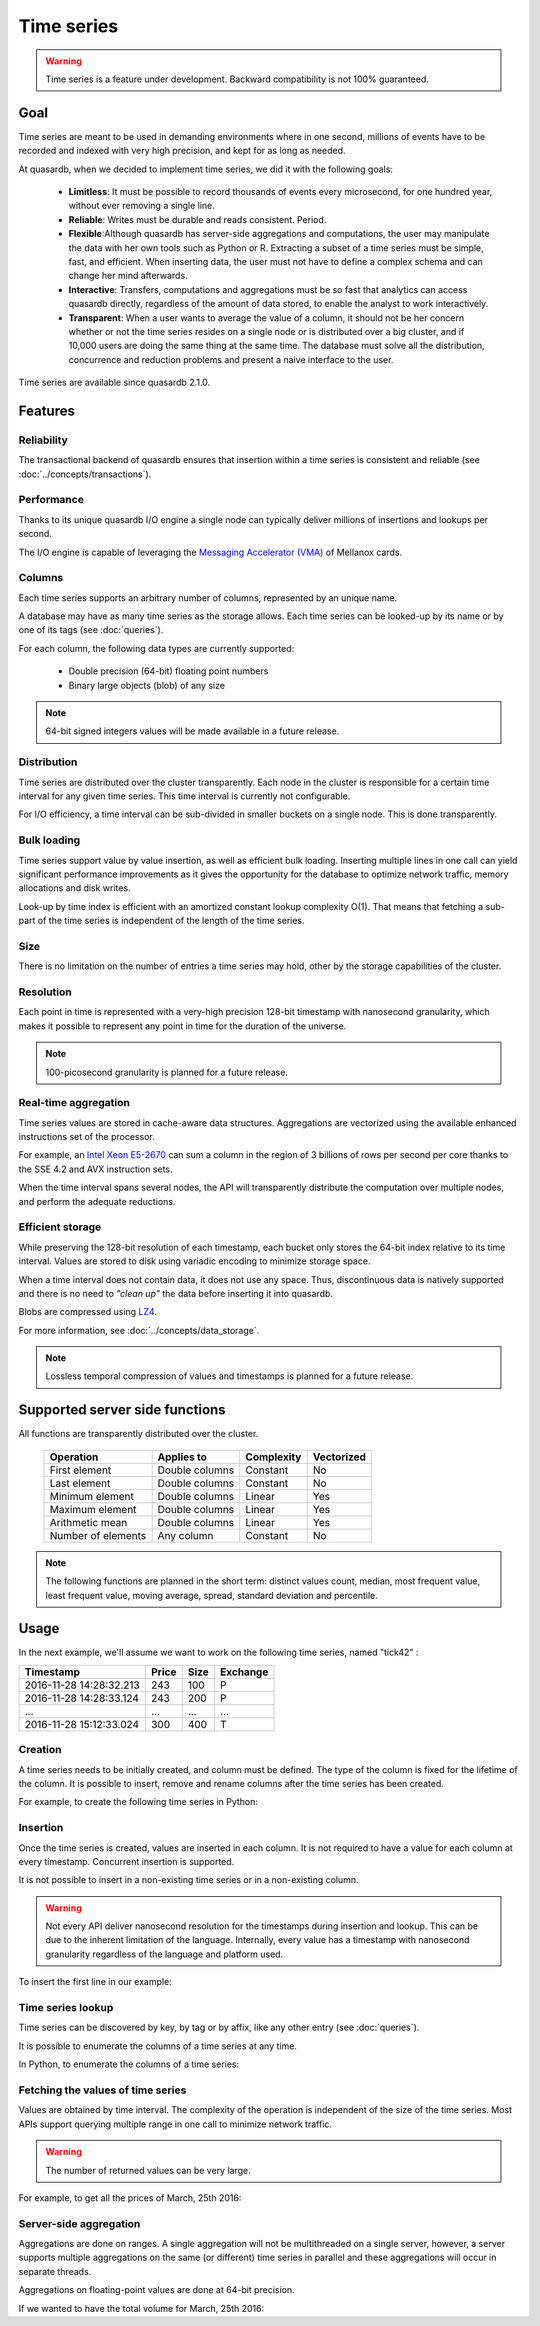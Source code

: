 Time series
=================

.. highlight:: python

.. warning::
    Time series is a feature under development. Backward compatibility is not 100% guaranteed.

.. testsetup:: *

    import datetime
    import quasardb

Goal
------

Time series are meant to be used in demanding environments where in one second, millions of events have to be recorded and indexed with very high precision, and kept for as long as needed.

At quasardb, when we decided to implement time series, we did it with the following goals:

 - **Limitless**: It must be possible to record thousands of events every microsecond, for one hundred year, without ever removing a single line.
 - **Reliable**: Writes must be durable and reads consistent. Period.
 - **Flexible**:Although quasardb has server-side aggregations and computations, the user may manipulate the data with her own tools such as Python or R. Extracting a subset of a time series must be simple, fast, and efficient. When inserting data, the user must not have to define a complex schema and can change her mind afterwards.
 - **Interactive**: Transfers, computations and aggregations must be so fast that analytics can access quasardb directly, regardless of the amount of data stored, to enable the analyst to work interactively.
 - **Transparent**: When a user wants to average the value of a column, it should not be her concern whether or not the time series resides on a single node or is distributed over a big cluster, and if 10,000 users are doing the same thing at the same time. The database must solve all the distribution, concurrence and reduction problems and present a naive interface to the user.

Time series are available since quasardb 2.1.0.

Features
--------

Reliability
^^^^^^^^^^^

The transactional backend of quasardb ensures that insertion within a time series is consistent and reliable (see :doc:`../concepts/transactions`).

Performance
^^^^^^^^^^^

Thanks to its unique quasardb I/O engine a single node can typically deliver millions of insertions and lookups per second.

The I/O engine is capable of leveraging the `Messaging Accelerator (VMA) <http://www.mellanox.com/page/software_vma?mtag=vma>`_  of Mellanox cards.

Columns
^^^^^^^

Each time series supports an arbitrary number of columns, represented by an unique name.

A database may have as many time series as the storage allows. Each time series can be looked-up by its name or by one of its tags (see :doc:`queries`).

For each column, the following data types are currently supported:

 - Double precision (64-bit) floating point numbers
 - Binary large objects (blob) of any size

.. note::
    64-bit signed integers values will be made available in a future release.

Distribution
^^^^^^^^^^^^

Time series are distributed over the cluster transparently. Each node in the cluster is responsible for a certain time interval for any given time series. This time interval is currently not configurable.

For I/O efficiency, a time interval can be sub-divided in smaller buckets on a single node. This is done transparently.

Bulk loading
^^^^^^^^^^^^

Time series support value by value insertion, as well as efficient bulk loading. Inserting multiple lines in one call can yield significant performance improvements as it gives the opportunity for the database to optimize network traffic, memory allocations and disk writes.

Look-up by time index is efficient with an amortized constant lookup complexity O(1). That means that fetching a sub-part of the time series is independent of the length of the time series.

Size
^^^^

There is no limitation on the number of entries a time series may hold, other by the storage capabilities of the cluster.

Resolution
^^^^^^^^^^

Each point in time is represented with a very-high precision 128-bit timestamp with nanosecond granularity, which makes it possible to represent any point in time for the duration of the universe.

.. note::
    100-picosecond granularity is planned for a future release.

Real-time aggregation
^^^^^^^^^^^^^^^^^^^^^

Time series values are stored in cache-aware data structures. Aggregations are vectorized using the available enhanced instructions set of the processor.

For example, an `Intel Xeon E5-2670 <https://ark.intel.com/products/64595/Intel-Xeon-Processor-E5-2670-20M-Cache-2_60-GHz-8_00-GTs-Intel-QPI>`_ can sum a column in the region of 3 billions of rows per second per core thanks to the SSE 4.2 and AVX instruction sets.

When the time interval spans several nodes, the API will transparently distribute the computation over multiple nodes, and perform the adequate reductions.

Efficient storage
^^^^^^^^^^^^^^^^^

While preserving the 128-bit resolution of each timestamp, each bucket only stores the 64-bit index relative to its time interval. Values are stored to disk using variadic encoding to minimize storage space.

When a time interval does not contain data, it does not use any space. Thus, discontinuous data is natively supported and there is no need to *"clean up"* the data before inserting it into quasardb.

Blobs are compressed using `LZ4 <https://en.wikipedia.org/wiki/LZ4_(compression_algorithm)>`_.

For more information, see :doc:`../concepts/data_storage`.

.. note::
    Lossless temporal compression of values and timestamps is planned for a future release.

Supported server side functions
-------------------------------

All functions are transparently distributed over the cluster.

 +---------------------+----------------+------------+------------+
 | Operation           | Applies to     | Complexity | Vectorized |
 +=====================+================+============+============+
 | First element       | Double columns | Constant   | No         |
 +---------------------+----------------+------------+------------+
 | Last element        | Double columns | Constant   | No         |
 +---------------------+----------------+------------+------------+
 | Minimum element     | Double columns | Linear     | Yes        |
 +---------------------+----------------+------------+------------+
 | Maximum element     | Double columns | Linear     | Yes        |
 +---------------------+----------------+------------+------------+
 | Arithmetic mean     | Double columns | Linear     | Yes        |
 +---------------------+----------------+------------+------------+
 | Number of elements  | Any column     | Constant   | No         |
 +---------------------+----------------+------------+------------+

.. note::
    The following functions are planned in the short term: distinct values count, median, most frequent value, least frequent value, moving average, spread, standard deviation and percentile.

Usage
-------

In the next example, we'll assume we want to work on the following time series, named "tick42" :

+-------------------------+-------+------+-----------+
| Timestamp               | Price | Size | Exchange  |
+=========================+=======+======+===========+
| 2016-11-28 14:28:32.213 |  243  | 100  |   P       |
+-------------------------+-------+------+-----------+
| 2016-11-28 14:28:33.124 |  243  | 200  |   P       |
+-------------------------+-------+------+-----------+
|   ...                   | ...   | ...  | ...       |
+-------------------------+-------+------+-----------+
| 2016-11-28 15:12:33.024 |  300  | 400  |   T       |
+-------------------------+-------+------+-----------+

Creation
^^^^^^^^

A time series needs to be initially created, and column must be defined. The type of the column is fixed for the lifetime of the column. It is possible to insert, remove and rename columns after the time series has been created.

For example, to create the following time series in Python:

.. testcode:: quasardb

    import quasardb

    # assuming a node on the localhost
    c = quasardb.Cluster('qdb://127.0.0.1:2836')
    ts = c.ts("tick42")
    cols = ts.create([quasardb.TimeSeries.DoubleColumnInfo("Price"), quasardb.TimeSeries.DoubleColumnInfo("Size"), , quasardb.TimeSeries.BlobColumnInfo("Exchange")])

Insertion
^^^^^^^^^

Once the time series is created, values are inserted in each column. It is not required to have a value for each column at every timestamp. Concurrent insertion is supported.

It is not possible to insert in a non-existing time series or in a non-existing column.

.. warning::
    Not every API deliver nanosecond resolution for the timestamps during insertion and lookup. This can be due to the inherent limitation of the language. Internally, every value has a timestamp with nanosecond granularity regardless of the language and platform used.

To insert the first line in our example:

.. testcode:: quasardb

    line_ts = datetime.datetime(2016, 11, 28, 14, 28, 32, 213000)

    cols[0].insert([(line_ts, 243)])
    cols[1].insert([(line_ts, 100)])
    cols[2].insert([(line_ts, "P")])

Time series lookup
^^^^^^^^^^^^^^^^^^

Time series can be discovered by key, by tag or by affix, like any other entry (see :doc:`queries`).

It is possible to enumerate the columns of a time series at any time.

In Python, to enumerate the columns of a time series:

.. testcode:: quasardb

    # columns will be returned in the order they were created
    cols = ts.columns_info()

    # it is also possible to access a specific column
    col_price = ts.column(quasardb.TimeSeries.DoubleColumnInfo("Price"))
    col_price.insert([(line_ts, 243)])

Fetching the values of time series
^^^^^^^^^^^^^^^^^^^^^^^^^^^^^^^^^^

Values are obtained by time interval. The complexity of the operation is independent of the size of the time series. Most APIs support querying multiple range in one call to minimize network traffic.

.. warning::
    The number of returned values can be very large.

For example, to get all the prices of March, 25th 2016:

.. testcode:: quasardb

    col_price = ts.column(quasardb.TimeSeries.DoubleColumnInfo("Price"))
    all_prices = col_price.get_ranges([(datetime.datetime(2016,3,25,00,00,00), datetime.datetime(2016,3,25,23,59,59,999999))])

Server-side aggregation
^^^^^^^^^^^^^^^^^^^^^^^

Aggregations are done on ranges. A single aggregation will not be multithreaded on a single server, however, a server supports multiple aggregations on the same (or different) time series in parallel and these aggregations will occur in separate threads.

Aggregations on floating-point values are done at 64-bit precision.

If we wanted to have the total volume for March, 25th 2016:

.. testcode:: quasardb

    col_size = ts.column(quasardb.TimeSeries.DoubleColumnInfo("Size"))

    # volumes[0] will have the total volume
    volumes = col_size.aggregate(quasardb.TimeSeries.Aggregation.sum, [(datetime.datetime(2016,3,25,00,00,00), datetime.datetime(2016,3,25,23,59,59,999999))])